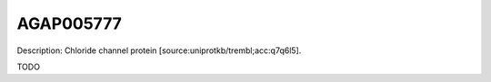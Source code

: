 
AGAP005777
=============



Description: Chloride channel protein [source:uniprotkb/trembl;acc:q7q6l5].

TODO
